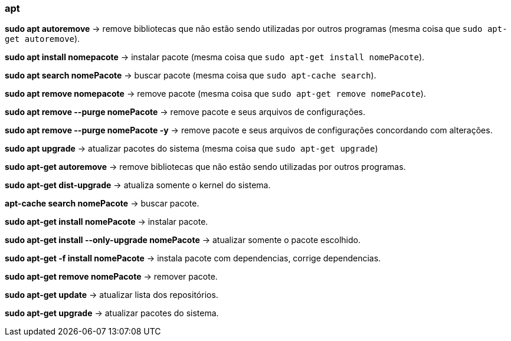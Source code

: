 === apt

*sudo apt autoremove* -> remove bibliotecas que não estão sendo utilizadas por outros programas (mesma coisa que `sudo apt-get autoremove`).

*sudo apt install nomepacote* -> instalar pacote (mesma coisa que `sudo apt-get install nomePacote`).

*sudo apt search nomePacote* -> buscar pacote (mesma coisa que `sudo apt-cache search`).

*sudo apt remove nomepacote* -> remove pacote (mesma coisa que `sudo apt-get remove nomePacote`).

*sudo apt remove --purge nomePacote* -> remove pacote e seus arquivos de configurações.

*sudo apt remove --purge nomePacote -y* -> remove pacote e seus arquivos de configurações concordando com alterações.

*sudo apt upgrade* -> atualizar pacotes do sistema (mesma coisa que `sudo apt-get upgrade`)

*sudo apt-get autoremove* -> remove bibliotecas que não estão sendo utilizadas por outros programas.

*sudo apt-get dist-upgrade* -> atualiza somente o kernel do sistema.

*apt-cache search nomePacote* -> buscar pacote.

*sudo apt-get install nomePacote* -> instalar pacote.

*sudo apt-get install --only-upgrade nomePacote* -> atualizar somente o pacote escolhido.

*sudo apt-get -f install nomePacote* -> instala pacote com dependencias, corrige dependencias.

*sudo apt-get remove nomePacote* -> remover pacote.

*sudo apt-get update* -> atualizar lista dos repositórios.

*sudo apt-get upgrade* -> atualizar pacotes do sistema.